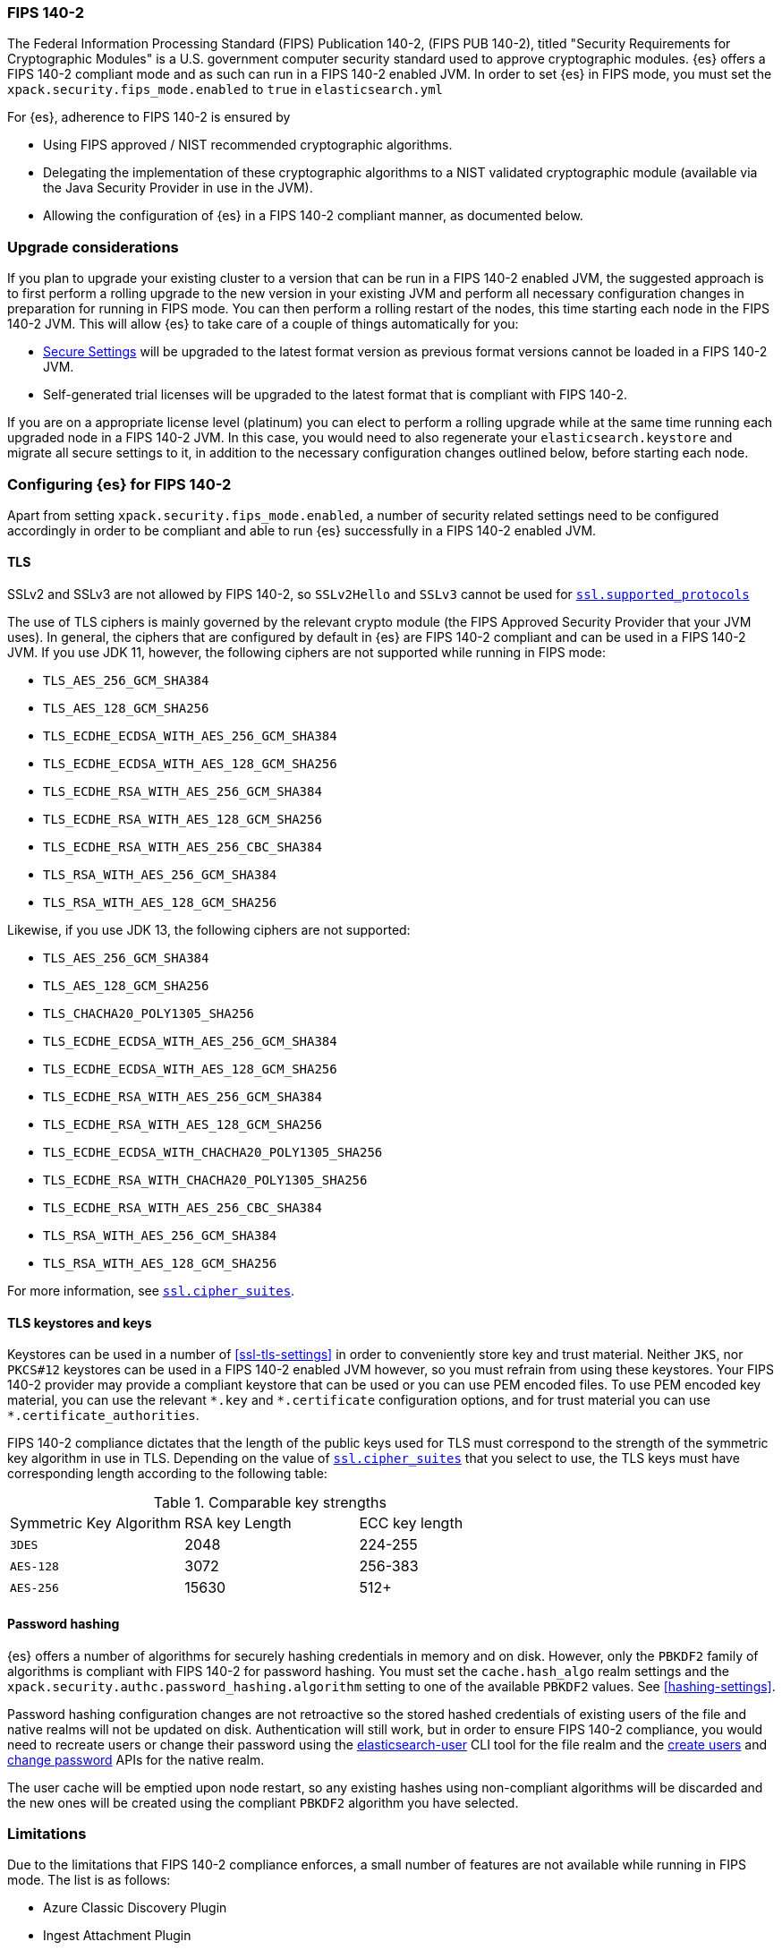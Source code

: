 [role="xpack"]
[[fips-140-compliance]]
=== FIPS 140-2

The Federal Information Processing Standard (FIPS) Publication 140-2, (FIPS PUB
140-2), titled "Security Requirements for Cryptographic Modules" is a U.S.
government computer security standard used to approve cryptographic modules.
{es} offers a FIPS 140-2 compliant mode and as such can run in a FIPS 140-2
enabled JVM. In order to set {es} in FIPS mode, you must set the
`xpack.security.fips_mode.enabled` to `true` in `elasticsearch.yml`

For {es}, adherence to FIPS 140-2 is ensured by

- Using FIPS approved / NIST recommended cryptographic algorithms.
- Delegating the implementation of these cryptographic algorithms to a NIST
  validated cryptographic module (available via the Java Security Provider
  in use in the JVM).
- Allowing the configuration of {es} in a FIPS 140-2 compliant manner, as
  documented below.

[float]
[[fips-140-compliance-upgrade]]
=== Upgrade considerations

If you plan to upgrade your existing cluster to a version that can be run in
a FIPS 140-2 enabled JVM, the suggested approach is to first perform a rolling
upgrade to the new version in your existing JVM and perform all necessary
configuration changes in preparation for running in FIPS mode. You can then
perform a rolling restart of the nodes, this time starting each node in the FIPS
140-2 JVM. This will allow {es} to take care of a couple of things automatically for you:

- <<secure-settings, Secure Settings>> will be upgraded to the latest format version as
  previous format versions cannot be loaded in a FIPS 140-2 JVM.
- Self-generated trial licenses will be upgraded to the latest format that
  is compliant with FIPS 140-2.

If you are on a appropriate license level (platinum) you can elect to perform
a rolling upgrade while at the same time running each upgraded node in a
FIPS 140-2 JVM. In this case, you would need to also regenerate your
`elasticsearch.keystore` and migrate all secure settings to it, in addition to the
necessary configuration changes outlined below, before starting each node.

[float]
[[fips-140-compliance-es]]
=== Configuring {es} for FIPS 140-2

Apart from setting `xpack.security.fips_mode.enabled`, a number of security
related settings need to be configured accordingly in order to be compliant
and able to run {es} successfully in a FIPS 140-2 enabled JVM.

[float]
[[fips-140-compliance-tls]]
==== TLS

SSLv2 and SSLv3 are not allowed by FIPS 140-2, so `SSLv2Hello` and `SSLv3` cannot
be used for <<ssl-tls-settings,`ssl.supported_protocols`>>

The use of TLS ciphers is mainly governed by the relevant crypto module
(the FIPS Approved Security Provider that your JVM uses). In general, the
ciphers that are configured by default in {es} are FIPS 140-2 compliant and can
be used in a FIPS 140-2 JVM. If you use JDK 11, however, the following ciphers
are not supported while running in FIPS mode:

* `TLS_AES_256_GCM_SHA384`
* `TLS_AES_128_GCM_SHA256`
* `TLS_ECDHE_ECDSA_WITH_AES_256_GCM_SHA384`
* `TLS_ECDHE_ECDSA_WITH_AES_128_GCM_SHA256`
* `TLS_ECDHE_RSA_WITH_AES_256_GCM_SHA384`
* `TLS_ECDHE_RSA_WITH_AES_128_GCM_SHA256`
* `TLS_ECDHE_RSA_WITH_AES_256_CBC_SHA384`
* `TLS_RSA_WITH_AES_256_GCM_SHA384`
* `TLS_RSA_WITH_AES_128_GCM_SHA256`

Likewise, if you use JDK 13, the following ciphers are not supported:

* `TLS_AES_256_GCM_SHA384`
* `TLS_AES_128_GCM_SHA256`
* `TLS_CHACHA20_POLY1305_SHA256`
* `TLS_ECDHE_ECDSA_WITH_AES_256_GCM_SHA384`
* `TLS_ECDHE_ECDSA_WITH_AES_128_GCM_SHA256`
* `TLS_ECDHE_RSA_WITH_AES_256_GCM_SHA384`
* `TLS_ECDHE_RSA_WITH_AES_128_GCM_SHA256`
* `TLS_ECDHE_ECDSA_WITH_CHACHA20_POLY1305_SHA256`
* `TLS_ECDHE_RSA_WITH_CHACHA20_POLY1305_SHA256`
* `TLS_ECDHE_RSA_WITH_AES_256_CBC_SHA384`
* `TLS_RSA_WITH_AES_256_GCM_SHA384`
* `TLS_RSA_WITH_AES_128_GCM_SHA256`

For more information, see <<ssl-tls-settings, `ssl.cipher_suites`>>.

[float]
[[fips-140-compliance-keys]]
==== TLS keystores and keys

Keystores can be used in a number of <<ssl-tls-settings>> in order to
conveniently store key and trust material. Neither `JKS`, nor `PKCS#12` keystores
can be used in a FIPS 140-2 enabled JVM however, so you must refrain from using
these keystores.  Your FIPS 140-2 provider may provide a compliant keystore that
can be used or you can use PEM encoded files. To use PEM encoded key material,
you can use the relevant `\*.key` and `*.certificate` configuration
options, and for trust material you can use `*.certificate_authorities`.


FIPS 140-2 compliance dictates that the length of the public keys used for TLS
must correspond to the strength of the symmetric key algorithm in use in TLS.
Depending on the value of <<ssl-tls-settings, `ssl.cipher_suites`>> that
you select to use, the TLS keys must have corresponding length according to
the following table:

[[comparable-key-strength]]
.Comparable key strengths
|=======================
| Symmetric Key Algorithm | RSA key Length | ECC key length
| `3DES`                  | 2048           | 224-255
| `AES-128`               | 3072           | 256-383
| `AES-256`               | 15630          | 512+
|=======================

[float]
[[fips-140-compliance-passwords]]
==== Password hashing

{es} offers a number of algorithms for securely hashing credentials in memory and
on disk. However, only the `PBKDF2` family of algorithms is compliant with FIPS
140-2 for password hashing. You must set the `cache.hash_algo` realm settings
and the `xpack.security.authc.password_hashing.algorithm` setting to one of the
available `PBKDF2` values.
See <<hashing-settings>>.

Password hashing configuration changes are not retroactive so the stored hashed
credentials of existing users of the file and native realms will not be updated
on disk.
Authentication will still work, but in order to ensure FIPS 140-2 compliance,
you would need to recreate users or change their password using the
<<users-command, elasticsearch-user>> CLI tool for the file realm and the
<<security-api-put-user,create users>> and <<security-api-change-password,change
password>> APIs for the native realm.

The user cache will be emptied upon node restart, so any existing hashes using
non-compliant algorithms will be discarded and the new ones will be created
using the compliant `PBKDF2` algorithm you have selected.

[float]
[[fips-140-compliance-limitations]]
=== Limitations

Due to the limitations that FIPS 140-2 compliance enforces, a small number of
features are not available while running in FIPS mode. The list is as follows:

* Azure Classic Discovery Plugin
* Ingest Attachment Plugin
* The <<certutil,`elasticsearch-certutil`>> tool. However,
 `elasticsearch-certutil` can very well be used in a non FIPS 140-2
  enabled JVM (pointing `JAVA_HOME` environment variable to a different java
  installation) in order to generate the keys and certificates that
  can be later used in the FIPS 140-2 enabled JVM.
* The SQL CLI client cannot run in a FIPS 140-2 enabled JVM while using
  TLS for transport security or PKI for client authentication.
